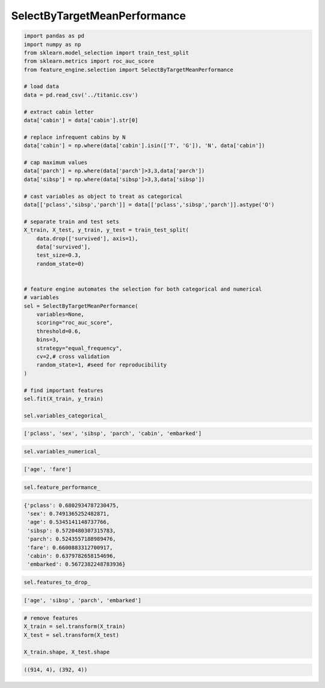 SelectByTargetMeanPerformance
=============================

.. code:: python

    import pandas as pd
    import numpy as np
    from sklearn.model_selection import train_test_split
    from sklearn.metrics import roc_auc_score
    from feature_engine.selection import SelectByTargetMeanPerformance

    # load data
    data = pd.read_csv('../titanic.csv')

    # extract cabin letter
    data['cabin'] = data['cabin'].str[0]

    # replace infrequent cabins by N
    data['cabin'] = np.where(data['cabin'].isin(['T', 'G']), 'N', data['cabin'])

    # cap maximum values
    data['parch'] = np.where(data['parch']>3,3,data['parch'])
    data['sibsp'] = np.where(data['sibsp']>3,3,data['sibsp'])

    # cast variables as object to treat as categorical
    data[['pclass','sibsp','parch']] = data[['pclass','sibsp','parch']].astype('O')

    # separate train and test sets
    X_train, X_test, y_train, y_test = train_test_split(
        data.drop(['survived'], axis=1),
        data['survived'],
        test_size=0.3,
        random_state=0)


    # feature engine automates the selection for both categorical and numerical
    # variables
    sel = SelectByTargetMeanPerformance(
        variables=None,
        scoring="roc_auc_score",
        threshold=0.6,
        bins=3,
        strategy="equal_frequency", 
        cv=2,# cross validation
        random_state=1, #seed for reproducibility
    )

    # find important features
    sel.fit(X_train, y_train)

    sel.variables_categorical_

.. code:: python

    ['pclass', 'sex', 'sibsp', 'parch', 'cabin', 'embarked']

.. code:: python

    sel.variables_numerical_

.. code:: python

    ['age', 'fare']

.. code:: python

    sel.feature_performance_

.. code:: python

    {'pclass': 0.6802934787230475,
     'sex': 0.7491365252482871,
     'age': 0.5345141148737766,
     'sibsp': 0.5720480307315783,
     'parch': 0.5243557188989476,
     'fare': 0.6600883312700917,
     'cabin': 0.6379782658154696,
     'embarked': 0.5672382248783936}

.. code:: python

    sel.features_to_drop_

.. code:: python

    ['age', 'sibsp', 'parch', 'embarked']

.. code:: python

    # remove features
    X_train = sel.transform(X_train)
    X_test = sel.transform(X_test)

    X_train.shape, X_test.shape

.. code:: python

    ((914, 4), (392, 4))
